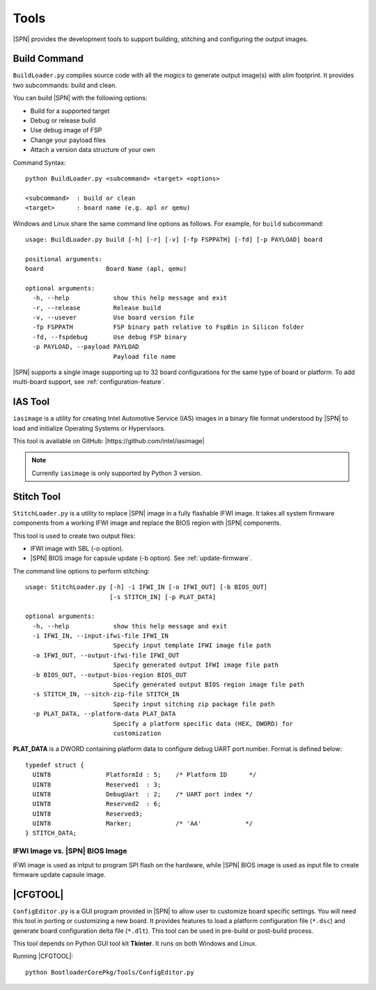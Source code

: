 Tools
=======

|SPN| provides the development tools to support building, stitching and configuring the output images.

.. _build-tool:

Build Command
---------------

``BuildLoader.py`` compiles source code with all the *magics* to generate output image(s) with *slim* footprint. It provides two subcommands: build and clean.


You can build |SPN| with the following options:

* Build for a supported target
* Debug or release build
* Use debug image of FSP
* Change your payload files
* Attach a version data structure of your own

Command Syntax::

    python BuildLoader.py <subcommand> <target> <options>

    <subcommand>  : build or clean
    <target>      : board name (e.g. apl or qemu)


Windows and Linux share the same command line options as follows. For example, for ``build`` subcommand::

    usage: BuildLoader.py build [-h] [-r] [-v] [-fp FSPPATH] [-fd] [-p PAYLOAD] board

    positional arguments:
    board                 Board Name (apl, qemu)

    optional arguments:
      -h, --help            show this help message and exit
      -r, --release         Release build
      -v, --usever          Use board version file
      -fp FSPPATH           FSP binary path relative to FspBin in Silicon folder
      -fd, --fspdebug       Use debug FSP binary
      -p PAYLOAD, --payload PAYLOAD
                            Payload file name

|SPN| supports a single image supporting up to 32 board configurations for the same type of board or platform. To add multi-board support, see :ref:`configuration-feature`.

.. _ias-tool:

IAS Tool
----------

``iasimage`` is a utility for creating Intel Automotive Service (IAS) images in a binary file format understood by |SPN| to load and initialize Operating Systems or Hypervisors.

This tool is available on GitHub: |https://github.com/intel/iasimage|

.. |https://github.com/intel/iasimage| raw:: html

   <a href="https://github.com/intel/iasimage" target="_blank">https://github.com/intel/iasimage</a>

.. note:: Currently ``iasimage`` is only supported by Python 3 version.


.. _stitch-tool:

Stitch Tool
----------------

``StitchLoader.py`` is a utility to replace |SPN| image in a fully flashable IFWI image. It takes all system firmware components from a working IFWI image and replace the BIOS region with |SPN| components.

This tool is used to create two output files:

* IFWI image with SBL (-o option).
* |SPN| BIOS image for capsule update (-b option). See :ref:`update-firmware`.


The command line options to perform stitching::

  usage: StitchLoader.py [-h] -i IFWI_IN [-o IFWI_OUT] [-b BIOS_OUT]
                         [-s STITCH_IN] [-p PLAT_DATA]

  optional arguments:
    -h, --help            show this help message and exit
    -i IFWI_IN, --input-ifwi-file IFWI_IN
                          Specify input template IFWI image file path
    -o IFWI_OUT, --output-ifwi-file IFWI_OUT
                          Specify generated output IFWI image file path
    -b BIOS_OUT, --output-bios-region BIOS_OUT
                          Specify generated output BIOS region image file path
    -s STITCH_IN, --sitch-zip-file STITCH_IN
                          Specify input sitching zip package file path
    -p PLAT_DATA, --platform-data PLAT_DATA
                          Specify a platform specific data (HEX, DWORD) for
                          customization

**PLAT_DATA** is a DWORD containing platform data to configure debug UART port number. Format is defined below::

  typedef struct {
    UINT8               PlatformId : 5;    /* Platform ID      */
    UINT8               Reserved1  : 3;
    UINT8               DebugUart  : 2;    /* UART port index */
    UINT8               Reserved2  : 6;
    UINT8               Reserved3;
    UINT8               Marker;            /* 'AA'            */
  } STITCH_DATA;



IFWI Image vs. |SPN| BIOS Image  
^^^^^^^^^^^^^^^^^^^^^^^^^^^^^^^^^

IFWI image is used as intput to program SPI flash on the hardware, while |SPN| BIOS image is used as input file to create firmware update capsule image.


.. _configuration-tool:

|CFGTOOL|
--------------------

``ConfigEditor.py`` is a GUI program provided in |SPN| to allow user to customize board specific settings. You will need this tool in porting or customizing a new board. It provides features to load a platform configuration file (``*.dsc``) and generate board configuration delta file (``*.dlt``). This tool can be used in pre-build or post-build process.

This tool depends on Python GUI tool kit **Tkinter**. It runs on both Windows and Linux.

Running |CFGTOOL|::

    python BootloaderCorePkg/Tools/ConfigEditor.py

